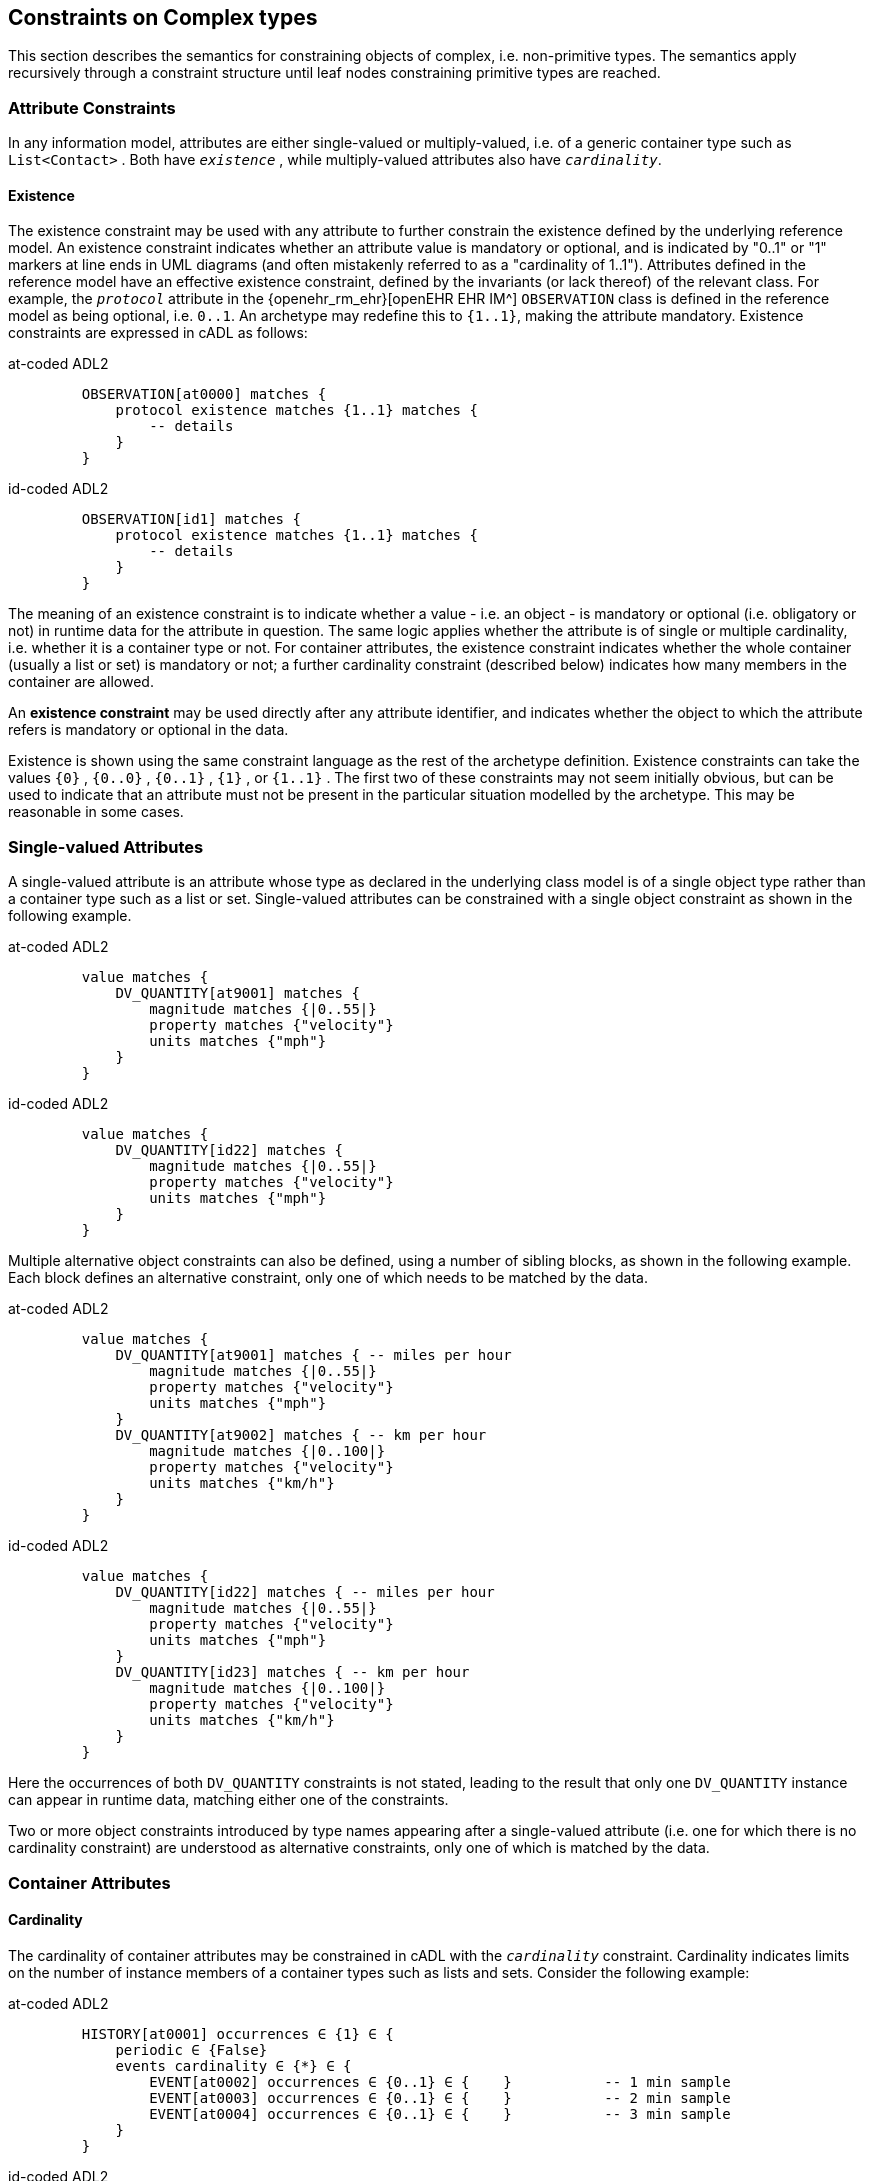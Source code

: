 == Constraints on Complex types

This section describes the semantics for constraining objects of complex, i.e. non-primitive types. The semantics apply recursively through a constraint structure until leaf nodes constraining primitive types are reached.

=== Attribute Constraints

In any information model, attributes are either single-valued or multiply-valued, i.e. of a generic container type such as `List<Contact>` . Both have `_existence_` , while multiply-valued attributes also have `_cardinality_`.

==== Existence

The existence constraint may be used with any attribute to further constrain the existence defined by the underlying reference model. An existence constraint indicates whether an attribute value is mandatory or optional, and is indicated by "0..1" or "1" markers at line ends in UML diagrams (and often mistakenly referred to as a "cardinality of 1..1"). Attributes defined in the reference model have an effective existence constraint, defined by the invariants (or lack thereof) of the relevant class. For example, the `_protocol_` attribute in the {openehr_rm_ehr}[openEHR EHR IM^] `OBSERVATION` class is defined in the reference model as being optional, i.e. `0..1`. An archetype may redefine this to `{1..1}`, making the attribute mandatory. Existence constraints are expressed in cADL as follows:

[tabs,sync-group-id=adl-example]
====
at-coded ADL2::
+
[source, cadl]
--------
    OBSERVATION[at0000] matches {
        protocol existence matches {1..1} matches {
            -- details
        }
    }
--------

id-coded ADL2::
+
[source, cadl]
--------
    OBSERVATION[id1] matches {
        protocol existence matches {1..1} matches {
            -- details
        }
    }
--------
====

The meaning of an existence constraint is to indicate whether a value - i.e. an object - is mandatory or optional (i.e. obligatory or not) in runtime data for the attribute in question. The same logic applies whether the attribute is of single or multiple cardinality, i.e. whether it is a container type or not. For container attributes, the existence constraint indicates whether the whole container (usually a list or set) is mandatory or not; a further cardinality constraint (described below) indicates how many members in the container are allowed.

[.principle]
An *existence constraint* may be used directly after any attribute identifier, and indicates whether the object to which the attribute refers is mandatory or optional in the data.

Existence is shown using the same constraint language as the rest of the archetype definition. Existence constraints can take the values `{0}` , `{0..0}` , `{0..1}` , `{1}` , or `{1..1}` . The first two of these constraints may not seem initially obvious, but can be used to indicate that an attribute must not be present in the particular situation modelled by the archetype. This may be reasonable in some cases.

=== Single-valued Attributes

A single-valued attribute is an attribute whose type as declared in the underlying class model is of a single object type rather than a container type such as a list or set. Single-valued attributes can be constrained with a single object constraint as shown in the following example.

[tabs,sync-group-id=adl-example]
====
at-coded ADL2::
+
[source, cadl]
--------
    value matches {
        DV_QUANTITY[at9001] matches {
            magnitude matches {|0..55|}
            property matches {"velocity"}
            units matches {"mph"}
        }
    }
--------

id-coded ADL2::
+
[source, cadl]
--------
    value matches {
        DV_QUANTITY[id22] matches {
            magnitude matches {|0..55|}
            property matches {"velocity"}
            units matches {"mph"}
        }
    }
--------
====

Multiple alternative object constraints can also be defined, using a number of sibling blocks, as shown in the following example. Each block defines an alternative constraint, only one of which needs to be matched by the data.

[tabs,sync-group-id=adl-example]
====
at-coded ADL2::
+
[source, cadl]
--------
    value matches {
        DV_QUANTITY[at9001] matches { -- miles per hour
            magnitude matches {|0..55|}
            property matches {"velocity"}
            units matches {"mph"}
        }
        DV_QUANTITY[at9002] matches { -- km per hour
            magnitude matches {|0..100|}
            property matches {"velocity"}
            units matches {"km/h"}
        }
    }
--------

id-coded ADL2::
+
[source, cadl]
--------
    value matches {
        DV_QUANTITY[id22] matches { -- miles per hour
            magnitude matches {|0..55|}
            property matches {"velocity"}
            units matches {"mph"}
        }
        DV_QUANTITY[id23] matches { -- km per hour
            magnitude matches {|0..100|}
            property matches {"velocity"}
            units matches {"km/h"}
        }
    }
--------
====

Here the occurrences of both `DV_QUANTITY` constraints is not stated, leading to the result that only one `DV_QUANTITY` instance can appear in runtime data, matching either one of the constraints.

[.principle]
Two or more object constraints introduced by type names appearing after a single-valued attribute (i.e. one for which there is no cardinality constraint) are understood as alternative constraints, only one of which is matched by the data.

=== Container Attributes

==== Cardinality

The cardinality of container attributes may be constrained in cADL with the `_cardinality_` constraint. Cardinality indicates limits on the number of instance members of a container types such as lists and sets. Consider the following example:

[tabs,sync-group-id=adl-example]
====
at-coded ADL2::
+
[source, cadl]
--------
    HISTORY[at0001] occurrences ∈ {1} ∈ {
        periodic ∈ {False}
        events cardinality ∈ {*} ∈ {
            EVENT[at0002] occurrences ∈ {0..1} ∈ {    }           -- 1 min sample
            EVENT[at0003] occurrences ∈ {0..1} ∈ {    }           -- 2 min sample
            EVENT[at0004] occurrences ∈ {0..1} ∈ {    }           -- 3 min sample
        }
    }
--------

id-coded ADL2::
+
[source, cadl]
--------
    HISTORY[id2] occurrences ∈ {1} ∈ {
        periodic ∈ {False}
        events cardinality ∈ {*} ∈ {
            EVENT[id3] occurrences ∈ {0..1} ∈ {    }           -- 1 min sample
            EVENT[id4] occurrences ∈ {0..1} ∈ {    }           -- 2 min sample
            EVENT[id5] occurrences ∈ {0..1} ∈ {    }           -- 3 min sample
        }
    }
--------
====

The `cardinality` keyword implies firstly that the property events must be of a container type, such as `List<T>` , `Set<T>` , `Bag<T>` . The integer range indicates the valid membership of the container; a single '\*' means the range '0..*', i.e. '0 to many'. The type of the container is not explicitly indicated, since it is usually defined by the information model. However, the semantics of a logical set (unique membership, ordering not significant), a logical list (ordered, non-unique membership) or a bag (unordered, non-unique membership) can be constrained using the additional keywords `ordered` , `unordered` , `unique` and `non-unique` within the cardinality constraint, as per the following examples:

[source, cadl]
--------
    events cardinality ∈ {*; ordered} ∈ {                   -- logical list
    events cardinality ∈ {*; unordered; unique} ∈ {         -- logical set
    events cardinality ∈ {*; unordered} ∈ {                 -- logical bag
--------

If no numeric or ordering constraint on the cardinality of a container attribute is required, the keyword is used on its own, and simply indicates that the attribute is a container, as in the following example:

[source, cadl]
--------
    events cardinality ∈ { -- indicates 'events' is a container
--------

Although this is not strictly necessary for the purpose of expressing valid archetypes if the Reference Model can usually be referred to, it enables early stage parsing to generate the correct type of attributes without referring to a Reference Model schema, which in any case may not always be available. This in turn enables more faithful visualisation at an earlier point in the archetype compilation process.

In theory, no cardinality constraint can be stronger than the semantics of the corresponding container in the relevant part of the reference model. However, in practice, developers often use lists to facilitate data integration, when the actual semantics are intended to be of a set; in such cases, they typically ensure set-like semantics in their own code rather than by using an `Set<T>` type. How such constraints are evaluated in practice may depend somewhat on knowledge of the software system.

[.principle]
A *cardinality constraint* must be used after any Reference Model container attribute name (or after its existence constraint, if there is one) in order to designate it as a container attribute. Additionally, it may constrain the number of member items it may have in the data, and whether it has "list", "set", or "bag" semantics, via the use of the keywords 'ordered', 'unordered', 'unique' and 'non-unique'.

The numeric part of the cardinality constraint can take the values `{0}`, `{0..0}`, `{0..n}`, `{m..n}`, `{0..\*}`, or `{*}`, or a syntactic equivalent. The first two of these constraints are unlikely to be useful, but there is no reason to prevent them. There is no default cardinality, since if none is shown, the relevant attribute is assumed to be single-valued (in the interests of uniformity in archetypes, this holds even for smarter parsers that can access the reference model and determine that the attribute is in fact a container).

Cardinality and existence constraints can co-occur, in order to indicate various combinations on a container type property, e.g. that it is optional, but if present, is a container that may be empty, as in the following:

[source, cadl]
--------
    events existence ∈ {0..1} cardinality ∈ {0..*} ∈ {-- etc --}
--------

=== Object Constraints

==== Node Identifiers

In cADL, an entity in brackets of the form `[atNNNN]` for at-coded archetypes or `[idN]` for id-coded archetypes following a type name is used to identify an object node, i.e. a node constraint delimiting a set of instances of the type as defined by the reference model. Object nodes always commence with a type name. Although any node identifier format could be supported, the current version of ADL assumes that node identifiers are of the form of an archetype term identifier, i.e. `[atNNNN]` for at-coded archetypes (e.g. `[at0041]`) or `[idN]` for id-coded archetypes (e.g. `[id42]`) . Node identifiers are shown in magenta in this document.

The structural function of node identifiers is to allow the formation of paths:

* enable cADL nodes in an archetype definition to be unambiguously referred to within the same archetype;
* enable data created using a given archetype to be matched at runtime;
* to enable cADL nodes in a parent archetype to be unambiguously referred to from a specialised child archetype;
* to enable unique paths to be formed.

All object nodes require a node identifier, guaranteeing the ability to generate unique paths, and to process specialised archetypes with respect to inheritance parents.

[.principle]
A *Node identifier* is required for every object node in an archetype.

The node identifier can also perform a semantic function, that of giving a design-time meaning to the node, by equating the node identifier to some description. The use of node identifiers in archetypes is the main source of their expressive power. Each node identifier acts as a 'semantic marker' or 'override' on the node. Thus, in the example shown in <<The Underlying Information Model>>, the `ELEMENT` node is identified by the code `[at0009]` (`[id10]`) , which can be designated elsewhere in an archetype as meaning "diastolic blood pressure". In this way rich meaning is given to data constructed from a limited number of object types.

*Not every object node identifier needs to be defined in the archetype terminology*: it is only mandatory for the identifiers of nodes defined under container attributes, and multiple alternative nodes under single-valued attributes. The identifiers of single object nodes defined under single-valued attributes may have terminology definitions, but don't typically need them, since the meaning is obvious from the attribute.

==== Occurrences

A constraint on occurrences is used only with cADL object nodes, to indicate how many times in data an instance conforming to the constraint can occur. It is usually only defined on objects that are children of a container attribute, since by definition, the occurrences of an object that is the value of a single-valued attribute can only be `0..1` or `1..1`, and this is already defined by the attribute's `existence`. However, it may be used in specialised archetypes to exclude a possibility defined in a parent archetype (see <<Attribute Redefinition>>).

In the example below, three `EVENT` constraints are shown; the first one ("1 minute sample") is shown as mandatory, while the other two are optional.

[tabs,sync-group-id=adl-example]
====
at-coded ADL2::
+
[source, cadl]
--------
    events cardinality ∈ {*} ∈ {
        EVENT[at0001] occurrences ∈ {1..1} ∈ {    }          -- 1 minute sample
        EVENT[at0002] occurrences ∈ {0..1} ∈ {    }          -- 2 minute sample
        EVENT[at0003] occurrences ∈ {0..1} ∈ {    }          -- 3 minute sample
    }
--------

id-coded ADL2::
+
[source, cadl]
--------
    events cardinality ∈ {*} ∈ {
        EVENT[id2] occurrences ∈ {1..1} ∈ {    }          -- 1 minute sample
        EVENT[id3] occurrences ∈ {0..1} ∈ {    }          -- 2 minute sample
        EVENT[id4] occurrences ∈ {0..1} ∈ {    }          -- 3 minute sample
    }
--------
====

The following example expresses a constraint on instances of `GROUP` such that for `GROUPs` representing tribes, clubs and families, there can only be one "head", but there may be many members.

[tabs,sync-group-id=adl-example]
====
at-coded ADL2::
+
[source, cadl]
--------
    GROUP[at0102] ∈ {
        kind ∈ {/tribe|family|club/}
        members cardinality ∈ {*} ∈ {
            PERSON[at0103] occurrences ∈ {1} ∈ {
                title ∈ {"head"}
                -- etc --
            }
            PERSON[at0104] occurrences ∈ {0..*} ∈ {
                title ∈ {"member"}
                -- etc --
            }
        }
    }
--------

id-coded ADL2::
+
[source, cadl]
--------
    GROUP[id103] ∈ {
        kind ∈ {/tribe|family|club/}
        members cardinality ∈ {*} ∈ {
            PERSON[id104] occurrences ∈ {1} ∈ {
                title ∈ {"head"}
                -- etc --
            }
            PERSON[id105] occurrences ∈ {0..*} ∈ {
                title ∈ {"member"}
                -- etc --
            }
        }
    }
--------
====

The first `occurrences` constraint indicates that a `PERSON` with the title `"head"` is mandatory in the `GROUP` , while the second indicates that at runtime, instances of `PERSON` with the title `"member"` can number from none to many. Occurrences may take the value of any range including `{0..\*}`, meaning that any number of instances of the given type may appear in data, each conforming to the one constraint block in the archetype. A single positive integer, or the infinity indicator, may also be used on its own, thus: `{2}` , `{*}` . A range of `{0..0}` or `{0}` indicates that no occurrences of this object are allowed in this archetype. If no occurrences constraint is stated, the occurrences of the object is define by the underlying reference model.

[.principle]
An *occurrences constraint* may appear directly after the type name of any object constraint within a container attribute, in order to indicate how many times data objects conforming to the block may occur in the data.

Where cardinality constraints are used (remembering that occurrences is always there by default, if not explicitly specified), cardinality and occurrences must always be compatible. The rules for this are formally stated in the Archetype Object Model specification. The key elements of these rules are as follows:

* where a cardinality constraint is stated with a finite upper bound:
** any child object with either stated occurrences with an open upper bound (typically `0..\*` or `1..*`) or else inferred occurrences (`0..*`) is legal, since the occurrences open upper bound is interpreted to mean the maximum value allowed by the cardinality upper bound.
** the sum of all child object occurrences lower bounds must be less than the cardinality upper bound;
* no 'orphans': at least one instance of an optional child object (occurrences lower bound = 0), and one instance of every mandatory child object (occurrences lower bound > 0) must be includable within the cardinality range.

=== "Any" Constraints

There are two cases where it is useful to state a completely open, or 'any', constraint. The first is when it is desired to override the existence or cardinality of a property, such as in the following:

[tabs,sync-group-id=adl-example]
====
at-coded ADL2::
+
[source, cadl]
--------
    PERSON[at0001] ∈ {
        name existence ∈ {1}
        -- etc --
    }
--------

id-coded ADL2::
+
[source, cadl]
--------
    PERSON[id2] ∈ {
        name existence ∈ {1}
        -- etc --
    }
--------
====

In the above, no further `matches {}` part is required in the statement, since no more constraints are to be stated.

The second use of "any" as a constraint value is for types, such as in the following:

[tabs,sync-group-id=adl-example]
====
at-coded ADL2::
+
[source, cadl]
--------
    ELEMENT[at0003] ∈ {          -- speed limit
        value ∈ {
            DV_QUANTITY[at9001]  -- type was 'DATA_VALUE' in RM
        }
    }
--------

id-coded ADL2::
+
[source, cadl]
--------
    ELEMENT[id4] ∈ {          -- speed limit
        value ∈ {
            DV_QUANTITY[id5]  -- type was 'DATA_VALUE' in RM
        }
    }
--------
====

The meaning of this constraint is that in the data at runtime, the `_value_` property of `ELEMENT` must be of type `DV_QUANTITY` , but can have any value internally. This is most useful for constraining objects to be of a certain type, without further constraining value, and is especially useful where the information model contains subtyping, and there is a need to restrict data to be of certain subtypes in certain contexts.

[.deprecated]
*Deprecated*: In ADL 1.4, 'any' constraints were represented with an additional `matches {*}` at the end of the statement. This is deprecated. It is recommended that parsers silently accept this form, but output the modern ADL 2 form.

=== Reference Model Type Matching

All cADL object constraints state a type name from an underlying reference model. Lexically speaking, this may be an abstract class name, a concrete class name or a generic type name, if the RM in question supports generic (template) types. In the latter case, the type name is constructed from RM class names, according to the standard generic type name syntax used in UML and mainstream languages such as C++, Java, C# and so on, i.e. using the characters `<>`, `,` and space(s). Additionally, matching of type names is case-insensitive, and whitespace is ignored. Thus, `"SECTION"` in the archetype is assumed to match a data instance whose type is `SECTION` or `Section`; `"Interval<Quantity>"` in the archetype is assumed to match a data instance whose RM type is `INTERVAL <QUANTITY>`.

NOTE: direct matching of so-called CamelCase by Snake_case or SCREAMING_SNAKE_CASE and vice-versa is not assumed, but could be enabled by a switch in tools.

In semantic terms, the data item conforming to the archetype constraint can be of any concrete type from the reference model (i.e. class name or derived generic type as above) that _conforms_ to the type mentioned in the constraint, i.e. the same type if it is concrete, or any subtype. Correctly evaluating data/archetype conformance is up to tools to implement, and requires access to a formal description of the reference model.

The precise specification of RM type matching is given in the section {openehr_am_aom2}#_rm_type_name_and_reference_model_type_matching[Rm_type_name and reference model type matching^] of the AOM2 specification.

==== Narrowed Subtype Constraints

One of the consequences of subtype-based type matching is that semantics are needed for when more than one reference model subtype is declared under the same attribute node in cADL. Consider the reference model inheritance structure shown below, in which the abstract `PARTY` class has abstract and concrete descendants including `ACTOR`, `ROLE`, and so on.

[.text-center]
.Reference Model Sub-type Hierarchy
image::{uml_diagrams_uri}/AM-example-demographics-parties.svg[id=ADL-demographics-parties, align="center"]

The following cADL statement defines an instance space that includes instances of any of the concrete subtypes of the `PARTY` class within an instance of the class `XXXX` in the figure (the ellipsis indicates particular constraints not shown here).

[tabs,sync-group-id=adl-example]
====
at-coded ADL2::
+
[source, cadl]
--------
    counter_party ∈ {
        PARTY[at0003] ∈ { ... }
    }
--------

id-coded ADL2::
+
[source, cadl]
--------
    counter_party ∈ {
        PARTY[id4] ∈ { ... }
    }
--------
====

However, in some circumstances, it may be desirable to define a constraint that will match a particular subtype in a specific way, while other subtypes are matched by the more general rule. Under a single-valued attribute, this can be done as follows:

[tabs,sync-group-id=adl-example]
====
at-coded ADL2::
+
[source, cadl]
--------
    counter_party ∈ {
        PARTY[at0003] ∈ { ... }
        PERSON[at0004] ∈ {
            date_of_birth ∈ { ... }
        }
    }
--------

id-coded ADL2::
+
[source, cadl]
--------
    counter_party ∈ {
        PARTY[id4] ∈ { ... }
        PERSON[id5] ∈ {
            date_of_birth ∈ { ... }
        }
    }
--------
====

This cADL text says that the instance value of the `_counter_party_` attribute in the data can either be a `PERSON` object matching the `PERSON` block, with a `_date_of_birth_` matching the given range, or else any other kind of `PARTY` object.

Under a multiply-valued attribute, the alternative subtypes are included as identified child members. The following example illustrates a constraint on the `_counter_parties_` attribute of instances of the class `YYYY` in <<ADL-demographics-parties>>.

[tabs,sync-group-id=adl-example]
====
at-coded ADL2::
+
[source, cadl]
--------
    counter_parties ∈ {
        PERSON[at0003] ∈ {
            date_of_birth ∈ { ... }
        }
        ORGANISATION[at0004] ∈ {
            date_of_registration ∈ { ... }
        }
        PARTY[at0005] ∈ { ... }
    }
--------

id-coded ADL2::
+
[source, cadl]
--------
    counter_parties ∈ {
        PERSON[id4] ∈ {
            date_of_birth ∈ { ... }
        }
        ORGANISATION[id5] ∈ {
            date_of_registration ∈ { ... }
        }
        PARTY[id6] ∈ { ... }
    }
--------
====

The above says that `ORGANISATION` and `PERSON` instances in the data must match, respectively, the `ORGANISATION` and `PERSON` constraints stated above, while an instance of any other subtype of `PARTY` must match the `PARTY` constraint.

==== Remove Specified Subtypes

In some cases it is required to remove some subtypes altogether. This is achieved by stating a constraint on the specific subtypes with `occurrences` limited to zero. The following example matches any `PARTY` instance with the exception of instances of `COMPANY` or `GROUP` subtypes.

[tabs,sync-group-id=adl-example]
====
at-coded ADL2::
+
[source, cadl]
--------
    counter_party ∈ {
        PARTY[at0003] ∈ { ... }
        COMPANY[at0004] occurrences ∈ {0}
        GROUP[at0005] occurrences ∈ {0}
    }
--------

id-coded ADL2::
+
[source, cadl]
--------
    counter_party ∈ {
        PARTY[id4] ∈ { ... }
        COMPANY[id5] occurrences ∈ {0}
        GROUP[id6] occurrences ∈ {0}
    }
--------
====

=== Paths

==== Archetype Path Formation

The use of identified object nodes allows the formation of archetype paths, which can be used to unambiguously reference object nodes within the same archetype or within a specialised child. The syntax of archetype paths is designed to be close to the W3C Xpath syntax, and can be directly converted to it for use in XML.

[.principle]
Archetype paths are paths extracted from the definition section of an archetype, and refer to object nodes within the definition. A path is constructed as a concatenation of '/' characters and attribute names, with the latter including node identifiers as predicates where required for disambiguation.

In the following example, the `PERSON` constraint node is the sole object constraint under the single-valued attribute manager:

[tabs,sync-group-id=adl-example]
====
at-coded ADL2::
+
[source, cadl]
--------
    manager ∈ {
        PERSON[at0103] ∈ {
            title ∈ {"head of finance", "head of engineering"}
        }
    }


--------
Two valid paths to the object under the `_title_` attribute are possible:

    manager[at0103]/title
    manager/title

id-coded ADL2::
+
[source, cadl]
--------
    manager ∈ {
        PERSON[id104] ∈ {
            title ∈ {"head of finance", "head of engineering"}
        }
    }
--------
Two valid paths to the object under the `_title_` attribute are possible:

    manager[id104]/title
    manager/title
====

Where there is more than one sibling node, node identifiers must be used to ensure unique referencing:

[tabs,sync-group-id=adl-example]
====
at-coded ADL2::
+
[source, cadl]
--------
    employees ∈ {
        PERSON[at0103] ∈ {
            title ∈ {"head"}
        }
        PERSON[at0104] matches {
            title ∈ {"member"}
        }
    }
--------
The paths to the respective `_title_` attributes are now:

    employees[at0103]/title
    employees[at0104]/title

id-coded ADL2::
+
[source, cadl]
--------
    employees ∈ {
        PERSON[id104] ∈ {
            title ∈ {"head"}
        }
        PERSON[id105] matches {
            title ∈ {"member"}
        }
    }
--------
The paths to the respective `_title_` attributes are now:

    employees[id104]/title
    employees[id105]/title
====

The following provides another example:

[tabs,sync-group-id=adl-example]
====
at-coded ADL2::
+
[source, cadl]
--------
    HISTORY[at0000] occurrences ∈ {1} ∈ {
        periodic ∈ {False}
        events cardinality ∈ {*} ∈ {
            EVENT[at0001] occurrences ∈ {0..1} ∈ {    }           -- 1 min sample
            EVENT[at0002] occurrences ∈ {0..1} ∈ {    }           -- 2 min sample
            EVENT[at0003] occurrences ∈ {0..1} ∈ {    }           -- 3 min sample
        }
    }
--------
The following paths can be constructed:

    /                      -- the HISTORY (root) object
    /periodic              -- the HISTORY.periodic attribute
    /events[at0001]        -- the 1 minute event object
    /events[at0002]        -- the 2 minute event object
    /events[at0003]        -- the 3 minute event object

id-coded ADL2::
+
[source, cadl]
--------
    HISTORY[id1] occurrences ∈ {1} ∈ {
        periodic ∈ {False}
        events cardinality ∈ {*} ∈ {
            EVENT[id2] occurrences ∈ {0..1} ∈ {    }           -- 1 min sample
            EVENT[id3] occurrences ∈ {0..1} ∈ {    }           -- 2 min sample
            EVENT[id4] occurrences ∈ {0..1} ∈ {    }           -- 3 min sample
        }
    }
--------
The following paths can be constructed:

    /                      -- the HISTORY (root) object
    /periodic              -- the HISTORY.periodic attribute
    /events[id2]           -- the 1 minute event object
    /events[id3]           -- the 2 minute event object
    /events[id4]           -- the 3 minute event object
====

The above paths can all be used to reference the relevant nodes within the archetype in which they are defined, or within any specialised child archetype.

Paths used in cADL are expressed in the ADL path syntax, described in detail in <<ADL Paths>>. ADL paths have the same alternating object/attribute structure implied in the general hierarchical structure of cADL, obeying the pattern `TYPE/attribute/TYPE/attribute/` ... .

The examples above are _physical_ paths because they refer to object nodes using node identifier codes such as 'at0003' ('id4'). Physical paths can be rendered as _logical_ paths by adding the code meanings from the `terminology` section as annotations for node identifiers, if defined. Thus, the following two paths might be equivalent:

[tabs,sync-group-id=adl-example]
====
at-coded ADL2::
+
--------
    /events[at0003]                       -- the 3 minute event object
    /events[at0003|3 minute event|]       -- the 3 minute event object
--------

id-coded ADL2::
+
--------
    /events[id4]                       -- the 3 minute event object
    /events[id4|3 minute event|]       -- the 3 minute event object
--------
====

The double-bar ('|xxx|') method of displaying annotations on codes is adopted from the {snomed_ct}[SNOMED CT medical terminology^] and is widely used in the healthcare domain.

==== External Use of Paths

None of the paths shown above are valid outside the cADL text in which they occur, since they do not include an identifier of the enclosing artefact, normally an archetype. To reference a cADL node in an archetype from elsewhere (e.g. another archetype or a template), the identifier of the containing itself must be prefixed to the path, as in the following example:

[tabs,sync-group-id=adl-example]
====
at-coded ADL2::
+
--------
    [openehr-ehr-entry.apgar-result.v]/events[at0001]
--------

id-coded ADL2::
+
--------
    [openehr-ehr-entry.apgar-result.v]/events[id2]
--------
====

This kind of path expression is necessary to form the paths that occur when archetypes are composed to form larger structures.

==== Runtime Paths

Paths for use with runtime data based on an archetype can be constructed in the same way as the paths from the archetype, and are the same except for single-valued attributes. Since in data only a single instance can appear as the value of a single-valued attribute, there is never any ambiguity in referencing it, whereas an archetype path to or through the same attribute may require a node identifier due to the possible presence of multiple alternatives. Consider the example from above:

[tabs,sync-group-id=adl-example]
====
at-coded ADL2::
+
[source, cadl]
--------
    items cardinality matches {*} matches {
        ELEMENT[at0003] matches {  -- speed limit
            value matches {
                DV_QUANTITY[at9001] matches {                       -- miles per hour
                    magnitude matches {|0..55|}
                    property matches {"velocity"}
                    units matches {"mph"}
                }
                DV_QUANTITY[at9002] matches {                       -- km per hour
                    magnitude matches {|0..100|}
                    property matches {"velocity"}
                    units matches {"km/h"}
                }
            }
        }
    }
--------
+
The following archetype paths can be constructed:
+
    items[at0003]/value[at9001]
    items[at0003]/value[at9002]
+
For instance data created according to this archetype, the following runtime path can be used:
+
    items[at0003]/value               -- since there is only one DV_QUANTITY in the data

id-coded ADL2::
+
[source, cadl]
--------
    items cardinality matches {*} matches {
        ELEMENT[id4] matches {  -- speed limit
            value matches {
                DV_QUANTITY[id22] matches {                       -- miles per hour
                    magnitude matches {|0..55|}
                    property matches {"velocity"}
                    units matches {"mph"}
                }
                DV_QUANTITY[id23] matches {                       -- km per hour
                    magnitude matches {|0..100|}
                    property matches {"velocity"}
                    units matches {"km/h"}
                }
            }
        }
    }
--------
+
The following archetype paths can be constructed:
+
    items[id4]/value[id22]
    items[id4]/value[id23]
+
For instance data created according to this archetype, the following runtime path can be used:
+
   items[id4]/value               -- since there is only one DV_QUANTITY in the data
====

A query using this path will match the data regardless of which type of `DV_QUANTITY` object is there. However, in some circumstances, queries may need to be specific, in which case they will use the full archetype path, i.e. `items[at0003]/value[at9001]` (`items[id4]/value[id22]`) or `items[at0003]/value[at9002]` (`items[id4]/value[id23]`) to select only 'miles' or 'kilometres' data. This will only work if the node ids (at/id-codes) are in fact stored in all types of the reference model data.
If for example this was not the case with the `DV_QUANTITY` type (as in openEHR reference model), another facet of the `DV_QUANTITY` objects from the archetype such as 'units = "km/h"' would need to be used in the query to correctly locate only metric `DV_QUANTITY` objects.

=== Internal References (Proxy Constraint Objects)

It is possible to define a constraint structure at a certain point to be the same as a structure defined elsewhere in the archetype, rather than copying the desired structure. This is achieved using a proxy constraint object, using the following syntax:

[tabs,sync-group-id=adl-example]
====
at-coded ADL2::
+
[source, cadl]
--------
    use_node TYPE[atNNNN] archetype_path
--------

id-coded ADL2::
+

[source, cadl]
--------
    use_node TYPE[idN] archetype_path
--------
====

This statement defines a node of type `TYPE`, whose definition is the same as the one found at path `archetype_path`. The type mentioned in the `use_node` reference must always be the same type as the referenced type.

The path must not be in the parent path of the proxy object itself, but may be a sibling of the proxy object. The sibling case is a special case, and the meaning of the proxy constraint is that the target object's children should be re-used, but not the target itself (since that would illegally create two siblings with the same identifier). The general case is that the proxy object and target object locations are different, and the meaning is that the proxy object is logically replaced by a deep copy of the target object. (In theory the sibling case could be banned, and proxies defined one level further down with targets of the children of the originally intended target, but this creates inconvenience for the archetype author, and can easily be dealt with in tools).

Occurrences from the target are also assumed, or may be explicitly overridden:

[tabs,sync-group-id=adl-example]
====
at-coded ADL2::
+
[source, cadl]
--------
    use_node TYPE[at0003] occurrences ∈ {0..1} archetype_path
--------

id-coded ADL2::
+

[source, cadl]
--------
    use_node TYPE[id4] occurrences ∈ {0..1} archetype_path
--------
====

Proxy objects provide an internal reuse mechanism. Specialised archetypes may redefine structures on such nodes as if they had been defined inline. This is described in more detail in <<Internal Reference (Proxy Object) Redefinition>>.

[.principle]
A proxy constraint object allows object constraints defined elsewhere to be re-used within the same archetype or a specialised child.

The following example shows the definitions of the `ADDRESS` nodes for phone, fax and email for a home `CONTACT` being reused for a work `CONTACT` .

[tabs,sync-group-id=adl-example]
====
at-coded ADL2::
+
[source, cadl]
--------
    PERSON[at0000] ∈ {
        identities ∈ {
            -- etc --
        }
        contacts cardinality ∈ {0..*} ∈ {
            CONTACT[at0001] ∈ {      -- home address
                purpose ∈ {...}
                addresses ∈ {...}
            }
            CONTACT[at0002] ∈ {      -- postal address
                purpose ∈ {...}
                addresses ∈ {...}
            }
            CONTACT[at0003] ∈ {      -- home contact
                purpose ∈ {...}
                addresses cardinality ∈ {0..*} ∈ {
                    ADDRESS[at0004] ∈ {                            -- phone
                        type ∈ {...}
                        details ∈ {...}
                    }
                    ADDRESS[at0005] ∈ {                            -- fax
                        type ∈ {...}
                        details ∈ {...}
                    }
                    ADDRESS[at0006] ∈ {                            -- email
                        type ∈ {...}
                        details ∈ {...}
                    }
                }
            }
            CONTACT[at0007] ∈ {                                    -- work contact
                purpose ∈ {...}
                addresses cardinality ∈ {0..*} ∈ {
                    use_node ADDRESS[at0008] /contacts[at0003]/addresses[at0004]   -- phone
                    use_node ADDRESS[at0009] /contacts[at0003]/addresses[at0005]   -- fax
                    use_node ADDRESS[at0010] /contacts[at0003]/addresses[at0006]   -- email
                }
            }
        }
    }
--------

id-coded ADL2::
+
[source, cadl]
--------
    PERSON[id1] ∈ {
        identities ∈ {
            -- etc --
        }
        contacts cardinality ∈ {0..*} ∈ {
            CONTACT[id2] ∈ {      -- home address
                purpose ∈ {...}
                addresses ∈ {...}
            }
            CONTACT[id3] ∈ {      -- postal address
                purpose ∈ {...}
                addresses ∈ {...}
            }
            CONTACT[id4] ∈ {      -- home contact
                purpose ∈ {...}
                addresses cardinality ∈ {0..*} ∈ {
                    ADDRESS[id5] ∈ {                            -- phone
                        type ∈ {...}
                        details ∈ {...}
                    }
                    ADDRESS[id6] ∈ {                            -- fax
                        type ∈ {...}
                        details ∈ {...}
                    }
                    ADDRESS[id7] ∈ {                            -- email
                        type ∈ {...}
                        details ∈ {...}
                    }
                }
            }
            CONTACT[id8] ∈ {                                    -- work contact
                purpose ∈ {...}
                addresses cardinality ∈ {0..*} ∈ {
                    use_node ADDRESS[id9] /contacts[id4]/addresses[id5]    -- phone
                    use_node ADDRESS[id10] /contacts[id4]/addresses[id6]   -- fax
                    use_node ADDRESS[id11] /contacts[id4]/addresses[id7]   -- email
                }
            }
        }
    }
--------
====

The following example shows the occurrences being overridden in the referring node, to enable the specification for 'phone' to be re-used, but with a different occurrences constraint.

[tabs,sync-group-id=adl-example]
====
at-coded ADL2::
+
[source, cadl]
--------
    PERSON[at0000] ∈ {
        contacts cardinality ∈ {0..*} ∈ {
            CONTACT[at0003] ∈ {                                  -- home contact
                addresses cardinality ∈ {0..*} ∈ {
                    ADDRESS[at0004] occurrences ∈ {1} ∈ { ...}   -- phone
                }
            }
            CONTACT[at0007] ∈ {                                  -- work contact
                addresses cardinality ∈ {0..*} ∈ {
                    use_node ADDRESS[at0008] occurrences ∈ {0..*} /contacts[at0003]/addresses[at0004]      -- phone
                }
            }
        }
    }
--------

id-coded ADL2::
+
[source, cadl]
--------
    PERSON[id1] ∈ {
        contacts cardinality ∈ {0..*} ∈ {
            CONTACT[id4] ∈ {                                  -- home contact
                addresses cardinality ∈ {0..*} ∈ {
                    ADDRESS[id5] occurrences ∈ {1} ∈ { ...}   -- phone
                }
            }
            CONTACT[id8] ∈ {                                  -- work contact
                addresses cardinality ∈ {0..*} ∈ {
                    use_node ADDRESS[id9] occurrences ∈ {0..*} /contacts[id4]/addresses[id5]      -- phone
                }
            }
        }
    }
--------
====

==== Paths and Proxy Objects

In forming paths through the proxy and to nodes below the target, two cases can be identified:

* if the proxy object is a sibling of the target object, the proxy object node identifier is used in paths, and the node id of the target object is not;
* otherwise, paths are formed using the identifier from the proxy target object.

=== External References

Another kind of reference in an archetype is to another archetype. There are two ways this can be done: using a direct reference, and using an archetype 'slot'. The first is used when the need is to refer to one specific archetype (or to a template from another template), while the second is a constraint that allows for various archetypes matching specified criteria to be used. The slot concept is described in the next section.

[.principle]
An external reference defines a fixed compositional connection between two archetypes.

Direct references, or external references as they will be denoted here occur for two main reasons: re-use and templating. In the first case, an archetype has originally been built using inline constraints when it is discovered that another archetype contains the same or very similar inline constraints at a similar point. As would be normal in software design, a refactoring exercise is conducted that results in the common part being created as its own, new archetype, and both original archetypes 'referring' to it. They do this using an external reference, which has syntax of the form:

[tabs,sync-group-id=adl-example]
====
at-coded ADL2::
+
--------
    use_archetype TYPE[atNNNN, archetype_id] <occurrences constraint>
--------

id-coded ADL2::
+
--------
    use_archetype TYPE[idN, archetype_id] <occurrences constraint>
--------
====

In the above, the `archetype_id` is included with the usual archetype node identifier (at-code/id-code). The usual occurrence constraints can be applied at the end.

The following example shows sections of two parent archetypes both referring to the same child archetype. The first section is from an openEHR `INSTRUCTION` archetype to do with a medication order.

[tabs,sync-group-id=adl-example]
====
at-coded ADL2::
+
[source, cadl]
--------
    INSTRUCTION[at0000] ∈ {                                       -- Medication order
        activities cardinality ∈ {0..*; unordered} ∈ {
            ACTIVITY[at0001] ∈ {                                  -- Medication activity
                action_archetype_id ∈ {/openEHR-EHR-ACTION\.medication\.v1/}
                description ∈ {
                    use_archetype ITEM_TREE[at0002, openEHR-EHR-ITEM_TREE.medication.v1]
                }
            }
        }
    }
--------

id-coded ADL2::
+
[source, cadl]
--------
    INSTRUCTION[id1] ∈ {                                       -- Medication order
        activities cardinality ∈ {0..*; unordered} ∈ {
            ACTIVITY[id2] ∈ {                                  -- Medication activity
                action_archetype_id ∈ {/openEHR-EHR-ACTION\.medication\.v1/}
                description ∈ {
                    use_archetype ITEM_TREE[id3, openEHR-EHR-ITEM_TREE.medication.v1]
                }
            }
        }
    }
--------
====

This section is from an openEHR `ACTION` archetype defining medication administration actions.

[tabs,sync-group-id=adl-example]
====
at-coded ADL2::
+
[source, cadl]
--------
    ACTION[at0000] ∈ {                          -- Medication action
        ism_transition ∈ {
            ISM_TRANSITION[at0001] ∈ { ... }
            -- ...
        }
        description ∈ {
            use_archetype ITEM_TREE[at0002, openEHR-EHR-ITEM_TREE.medication.v1]
        }
    }
--------

id-coded ADL2::
+
[source, cadl]
--------
    ACTION[id1] ∈ {                          -- Medication action
        ism_transition ∈ {
            ISM_TRANSITION[id2] ∈ { ... }
            -- ...
        }
        description ∈ {
            use_archetype ITEM_TREE[id3, openEHR-EHR-ITEM_TREE.medication.v1]
        }
    }
--------
====

Each of these archetypes refers to the openEHR `ITEM_TREE` archetype `openEHR-EHR-ITEM_TREE.medication.v1` , which is a normal archetype describing medication.

Following the standard object-oriented semantics of type substitutability, and also the ontological subsumption notion, specialisations of the referenced archetype (including templates) are also valid substitutions at design or runtime. At design time, this takes the form of a redefinition, e.g.:

[tabs,sync-group-id=adl-example]
====
at-coded ADL2::
+
[source, cadl]
--------
    description ∈ {
        use_archetype ITEM_TREE[at0002.1, openEHR-EHR-ITEM_TREE.vaccine.v1]
    }
--------

id-coded ADL2::
+
[source, cadl]
--------
    description ∈ {
        use_archetype ITEM_TREE[id3.1, openEHR-EHR-ITEM_TREE.vaccine.v1]
    }
--------
====

where the 'vaccine' archetype is a specialisation of the 'medication' archetype. Redefinitions of this kind are described in more detail in <<External Reference Redefinition>>.

External references can of course also be defined under container attributes.

The second use of external references is typically in templates, to specify an archetype or sub-template of a template for an attribute where no slot has been defined. This use is described in <<Unconstrained Attributes>>.

==== Paths

Paths that terminate in external reference nodes in source-form archetypes will include only the at-codes (id-codes), as in the following examples:

[tabs,sync-group-id=adl-example]
====
at-coded ADL2::
+
[source, cadl]
--------
    /activities[at0001]/description[at0002]
    /description[at0001]
--------

id-coded ADL2::
+
[source, cadl]
--------
    /activities[id2]/description[id3]
    /description[id2]
--------
====

However, in flattened archetypes, the corresponding paths will include the archetype identifier(s) rather than the at-codes (id-codes), and may continue down through the structure of the included archetypes, as in the following example.

[tabs,sync-group-id=adl-example]
====
at-coded ADL2::
+
[source, cadl]
--------
    /activities[at0001]/description[openEHR-EHR-ITEM_TREE.medication.v1]/...
    /description[openEHR-EHR-ITEM_TREE.medication.v1]/...
--------

id-coded ADL2::
+
[source, cadl]
--------
    /activities[id2]/description[openEHR-EHR-ITEM_TREE.medication.v1]/...
    /description[openEHR-EHR-ITEM_TREE.medication.v1]/...
--------
====

=== Archetype Slots

At any point in a cADL definition, a constraint can be defined that allows other archetypes to be used, rather than defining the desired constraints inline. This is known as an archetype 'slot', i.e. a connection point whose allowable 'fillers' are constrained by a set of statements, written in the {openehr_expression_language}[openEHR Expression Language^].

[.principle]
An archetype slot defines a constrained compositional chaining point in an archetype at which other archetypes can be inserted, if they are in the set defined by the slot constraint.

An archetype slot is introduced with the keyword `allow_archetype` and defined in terms of two lists of assertion statements defining which archetypes are allowed and/or which are excluded from filling that slot, introduced with the keywords `include` and `exclude` , respectively. The following example illustrates the general form of an archetype slot.

[tabs,sync-group-id=adl-example]
====
at-coded ADL2::
+
[source, cadl]
--------
    allow_archetype SECTION[at0004] occurrences ∈ {0..*} ∈ {
        include
            -- constraints for inclusion
        exclude
            -- constraints for exclusion
    }
--------

id-coded ADL2::
+
[source, cadl]
--------
    allow_archetype SECTION[id5] occurrences ∈ {0..*} ∈ {
        include
            -- constraints for inclusion
        exclude
            -- constraints for exclusion
    }
--------
====

A slot constraint evaluates to a set of archetype identifiers from whatever is considered in the current model environment to be the total available set of archetypes.

The simplest possible slot has no includes or excludes, and effectively imposes no constraint. However, it is allowed in order to enable authoring tools to create a slot whose actual constraint definition will be defined at a later point in time.

A slot is designed to be 'filled', i.e. to have one of the allowed archetypes chosen for use. This is done in a child archetype, almost always a template. A slot can also be 'closed', meaning no further fillers can be added.

The actual specification of slot fillers, and also the 'closing' of slots is done in specialised archetypes, and is described in <<Slot Filling and Redefinition>>, in the chapter on specialisation.

==== Formal Semantics of include and exclude Constraints

The semantics of the `include` and `exclude` lists are somewhat subtle. They are as follows:

* The meaning of the 'set of all archetypes' in any given environment is evaluable (and evaluated) to a finite set consisting of all archetypes available within the current archetype Library, not some notional virtual / global set of archetypes, or theoretical possible set.
* Either the `include` or `exclude` constraint, but not both, may be 'substantive', i.e. define a particular set of archetypes that would be matched within a given slot, or 'open', i.e. matching all possible archetypes.
* A slot constraint may consist of a single `include` or `exclude` constraint, or of an `include` / `exclude` pair.
* If an `include` or `exclude` constraint is present on its own, it is understood as a recommendation, i.e. it does not constitute a formal constraint for matching or exclusion, but tools and applications may use the recommended match set in an intelligent way. The result set for such an `include` or `exclude` is the whole current archetype set.
* If a substantive `include` or `exclude` constraint is present with a corresponding open `exclude` or `include` , respectively, the substantive constraint is considered formally binding.

The meaning of the slot constraint overall is that only archetypes matching the `include` constraint are allowed, and no others. The same logic applies in the reverse sense when the `exclude` constraint is substantive.

==== Slots based on Lexical Archetype Identifiers

In this kind of slot constraint, the core expression type is of the following form:

[source, cadl]
--------
    archetype_id/value ∈ {/openEHR-EHR-\.SECTION\..*\..*/}
--------

where `_archetype_id/value_` stands for the literal String value of the archetype identifier, and the regular expression is recognised as occurring between two slash delimiters (//).

The following example shows how the "Objective" `SECTION` in a problem/SOAP headings archetype defines two slots, indicating which `OBSERVATION` and `SECTION` archetypes are allowed and excluded under the `_items_` property.

[tabs,sync-group-id=adl-example]
====
at-coded ADL2::
+
[source, cadl]
--------
    SECTION [at0000] occurrences ∈ {0..1} ∈ {                      -- objective
        items cardinality ∈ {0..*} ∈ {
            allow_archetype SECTION[at0001] occurrences ∈ {0..*} ∈ {
                include
                    archetype_id/value ∈ {/.*/}
                exclude
                    archetype_id/value ∈ {/openEHR-EHR-SECTION\.patient_details\..+/}
            }
        }
    }
--------

id-coded ADL2::
+
[source, cadl]
--------
    SECTION [id1] occurrences ∈ {0..1} ∈ {                      -- objective
        items cardinality ∈ {0..*} ∈ {
            allow_archetype SECTION[id2] occurrences ∈ {0..*} ∈ {
                include
                    archetype_id/value ∈ {/.*/}
                exclude
                    archetype_id/value ∈ {/openEHR-EHR-SECTION\.patient_details\..+/}
            }
        }
    }
--------
====

Here, every constraint inside the block starting on an `allow_archetype` line contains constraints that must be met by archetypes in order to fill the slot. In the examples above, the constraints are in the form of regular expressions on archetype identifiers. In cADL, the PERL regular expression syntax is assumed.

There are two ways in which `_archetype_id_` regular expressions patterns can be used:

* as a pattern against which to test a particular archetype identifier being proposed for that slot;
* as a pattern to use against a population of archetypes (e.g. all archetypes in a particular repository) in order to generate a list of all possible archetypes for filling the slot.

Due to the second use, it is required that the regular expression pattern always cover a full archetype identifier rather than only sub-parts. As a consequence, a 'meta-pattern' can be defined to check `_archetype_id_` regular expressions for validity:

-------
    ^.+-.+-.+\..*\..+$
-------

Because identifier matching is an inherently lexical operation, subtypes of mentioned types are not matched unless explicitly stated. Consider the following example:

[tabs,sync-group-id=adl-example]
====
at-coded ADL2::
+
[source, cadl]
--------
    allow_archetype ENTRY[at0001] ∈ {    -- any kind of ENTRY
        include
            archetype_id/value ∈ {/openEHR-EHR-ENTRY..+\.v1/}
    }
--------

id-coded ADL2::
+
[source, cadl]
--------
    allow_archetype ENTRY[id2] ∈ {    -- any kind of ENTRY
        include
            archetype_id/value ∈ {/openEHR-EHR-ENTRY..+\.v1/}
    }
--------
====

The intention is to allow any kind of `ENTRY` , but the above constraint won't have the desired effect, because the pattern `openEHR-EHR-ENTRY` is unlikely to match any actual archetypes. Instead the following kind of constraint should be used:

[tabs,sync-group-id=adl-example]
====
at-coded ADL2::
+
[source, cadl]
--------
    allow_archetype ENTRY[at0001] ∈ {    -- any kind of ENTRY
        include
            archetype_id/value ∈ {/openEHR-EHR-EVALUATION\..+\.v1|openEHR-EHR-OBSERVATION\..+\.v1/}
    }
--------

id-coded ADL2::
+
[source, cadl]
--------
    allow_archetype ENTRY[id2] ∈ {    -- any kind of ENTRY
        include
            archetype_id/value ∈ {/openEHR-EHR-EVALUATION\..+\.v1|openEHR-EHR-OBSERVATION\..+\.v1/}
    }
--------
====

The above would allow any `EVALUATION` and any `OBSERVATION` archetypes to be used in the slot. Note that since no exclude clause was used, the above slot definition constitutes a recommendation. To make it a hard constraint, the following would be needed:

[tabs,sync-group-id=adl-example]
====
at-coded ADL2::
+
[source, cadl]
--------
    allow_archetype ENTRY[at0001] ∈ {    -- any kind of ENTRY
        include
            archetype_id/value ∈ {/openEHR-EHR-EVALUATION\..+\.v1|openEHR-EHR-OBSERVATION\..+\.v1/}
        exclude
            archetype_id/value ∈ {/.*/}
    }
--------

id-coded ADL2::
+
[source, cadl]
--------
    allow_archetype ENTRY[id2] ∈ {    -- any kind of ENTRY
        include
            archetype_id/value ∈ {/openEHR-EHR-EVALUATION\..+\.v1|openEHR-EHR-OBSERVATION\..+\.v1/}
        exclude
            archetype_id/value ∈ {/.*/}
    }
--------
====

==== Slots based on other Constraints

Other constraints are possible as well, including that the allowed archetype must contain a certain keyword, or a certain path. The latter allows archetypes to be linked together on the basis of content. For example, under a "genetic relatives" heading in a Family History Organiser archetype, the following slot constraint might be used:

[tabs,sync-group-id=adl-example]
====
at-coded ADL2::
+
[source, cadl]
--------
    allow_archetype EVALUATION[at0001] occurrences ∈ {0..*} matches {
        include
            archetype_id ∈ {/openEHR-EHR-EVALUATION.family_history.v1/}
                ∧ ∃ /subject/relationship/defining_code ->
                ∼ ( [openehr::0] ∈ /subject/relationship/defining_code) -- self
    }
--------

id-coded ADL2::
+
[source, cadl]
--------
    allow_archetype EVALUATION[id2] occurrences ∈ {0..*} matches {
        include
            archetype_id ∈ {/openEHR-EHR-EVALUATION.family_history.v1/}
                ∧ ∃ /subject/relationship/defining_code ->
                ∼ ( [openehr::0] ∈ /subject/relationship/defining_code) -- self
    }
--------
====

This says that the slot allows archetypes on the `EVALUATION` class, which either have as their concept 'family_history' or, if there is a constraint on the subject relationship, then it may not include the code `[openehr::0]` (the openEHR term for "self") - i.e. it must be an archetype designed for family members rather than the subject of care his/herself.

==== Slot-filling

Slots are 'filled' in specialised archetypes or templates by the use of use_archetype statements, i.e. the same construct as for an external reference described above. The typical form of a filled slot is as follows:

[tabs,sync-group-id=adl-example]
====
at-coded ADL2::
+
[source, cadl]
--------
    SECTION[at0000] ∈ {    -- Past history
        /items ∈ {
            use_archetype EVALUATION[id2, org.openehr::openEHR-EHR-EVALUATION.problem.v1]
            use_archetype EVALUATION[id2, org.openehr::openEHR-EHR-EVALUATION.clin_synopsis.v1]
        }
    }
--------

id-coded ADL2::
+
[source, cadl]
--------
    SECTION[id1] ∈ {    -- Past history
        /items ∈ {
            use_archetype EVALUATION[id2, org.openehr::openEHR-EHR-EVALUATION.problem.v1]
            use_archetype EVALUATION[id2, org.openehr::openEHR-EHR-EVALUATION.clin_synopsis.v1]
        }
    }
--------
====

In ADL, slot-filling is considered a kind of specialisation of a slot, which enables slots to be filled by the same mechanism as any other kind of specialisation found in a child archetype. Slot-filling and other forms of slot redefinition are described in more detail in <<Slot Filling and Redefinition>>.

=== Mixed Structures

Four types of structure representing constraints on reference model objects have been presented so far:

complex object structures:: any node introduced by a type name and followed by {} containing constraints on attributes;
internal references:: any node introduced by the keyword `use_node` , followed by a type name; such nodes indicate re-use of a complex object constraint that has already been expressed elsewhere in the archetype;
archetype slots:: any node introduced by the keyword `allow_archetype` , followed by a type name; such nodes indicate a complex object constraint which is expressed in some other archetype;
value set constraints:: any node whose constraint is of the form `[acN]` .

Under any given attribute node, any combination of these object constraint types can co-exist, as in the following example:

[tabs,sync-group-id=adl-example]
====
at-coded ADL2::
+
[source, cadl]
--------
    SECTION[at19999] ∈ {
        items cardinality ∈ {0..*; ordered} ∈ {
            ENTRY[at2000] ∈ {...}
            allow_archetype ENTRY[at2001] ∈ {...}
            use_node ENTRY[at2002] /some_path[at0003]
            ENTRY[at2003] ∈ {...}
            use_node ENTRY[at2004] /some_path[at1011]
            use_node ENTRY[at2005] /some_path[at1051]
            ENTRY[at2006] ∈ {...}
        }
    }
--------

id-coded ADL2::
+
[source, cadl]
--------
    SECTION[id2000] ∈ {
        items cardinality ∈ {0..*; ordered} ∈ {
            ENTRY[id2001] ∈ {...}
            allow_archetype ENTRY[id2002] ∈ {...}
            use_node ENTRY[id2003] /some_path[id4]
            ENTRY[id2004] ∈ {...}
            use_node ENTRY[id2005] /some_path[id1012]
            use_node ENTRY[id2006] /some_path[id1052]
            ENTRY[id2007] ∈ {...}
        }
    }
--------
====

Here we have a constraint on an attribute called `_items_` (of cardinality `0..*`), expressed as a series of possible constraints on objects of type `ENTRY`. The 1st, 4th and 7th are described inline; the 3rd, 5th and 6th are expressed in terms of internal references to other nodes earlier in the archetype, while the 2nd is an archetype slot, whose constraints are expressed in other archetypes matching the include/exclude constraints appearing between the braces of this node. Note also that the `ordered` keyword on the enclosing `_items_` node has been used to indicate that the list order is intended to be significant.

